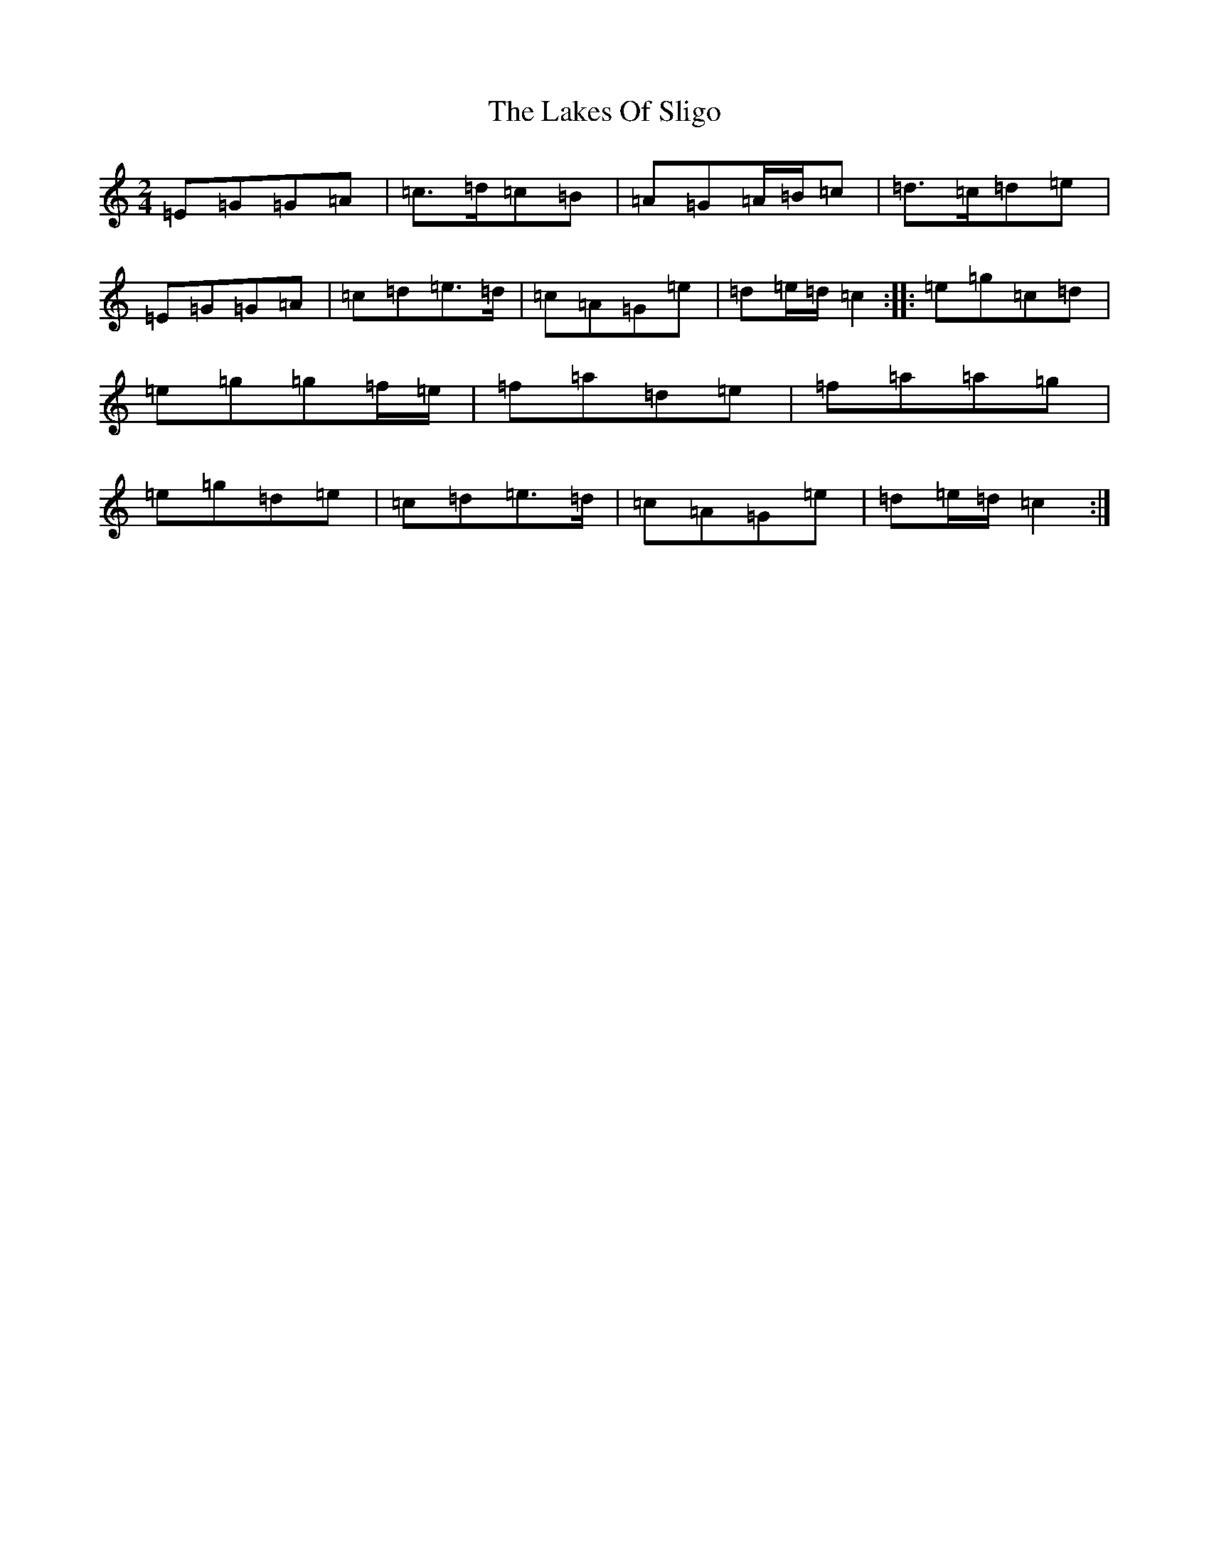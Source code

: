 X: 11981
T: Lakes Of Sligo, The
S: https://thesession.org/tunes/393#setting1792
Z: D Major
R: polka
M: 2/4
L: 1/8
K: C Major
=E=G=G=A|=c>=d=c=B|=A=G=A/2=B/2=c|=d>=c=d=e|=E=G=G=A|=c=d=e>=d|=c=A=G=e|=d=e/2=d/2=c2:||:=e=g=c=d|=e=g=g=f/2=e/2|=f=a=d=e|=f=a=a=g|=e=g=d=e|=c=d=e>=d|=c=A=G=e|=d=e/2=d/2=c2:|